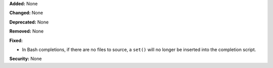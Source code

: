 **Added:** None

**Changed:** None

**Deprecated:** None

**Removed:** None

**Fixed:**

* In Bash completions, if there are no files to source, a ``set()`` will
  no longer be inserted into the completion script.

**Security:** None
